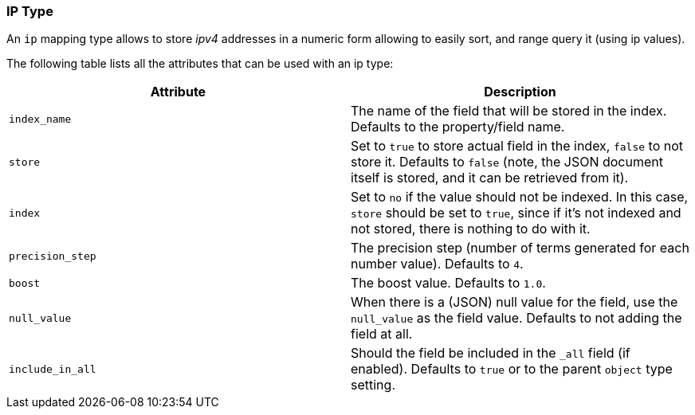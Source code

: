 [[mapping-ip-type]]
=== IP Type

An `ip` mapping type allows to store _ipv4_ addresses in a numeric form
allowing to easily sort, and range query it (using ip values).

The following table lists all the attributes that can be used with an ip
type:

[cols="<,<",options="header",]
|=======================================================================
|Attribute |Description
|`index_name` |The name of the field that will be stored in the index.
Defaults to the property/field name.

|`store` |Set to `true` to store actual field in the index, `false` to not
store it. Defaults to `false` (note, the JSON document itself is stored,
and it can be retrieved from it).

|`index` |Set to `no` if the value should not be indexed. In this case,
`store` should be set to `true`, since if it's not indexed and not
stored, there is nothing to do with it.

|`precision_step` |The precision step (number of terms generated for
each number value). Defaults to `4`.

|`boost` |The boost value. Defaults to `1.0`.

|`null_value` |When there is a (JSON) null value for the field, use the
`null_value` as the field value. Defaults to not adding the field at
all.

|`include_in_all` |Should the field be included in the `_all` field (if
enabled). Defaults to `true` or to the parent `object` type setting.
|=======================================================================

